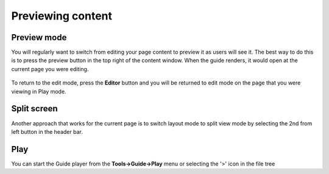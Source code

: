 .. meta::
   :description: Previewing content


Previewing content
==================

Preview mode
************
You will regularly want to switch from editing your page content to preview it as users will see it. The best way to do this is to press the preview button in the top right of the content window. When the guide renders, it would open at the current page you were editing.

  .. image:: /img/guides/preview-button.png
     :alt: Preview button


To return to the edit mode, press the **Editor** button and you will be returned to edit mode on the page that you were viewing in Play mode.

  .. image:: /img/guides/editor-button.png
     :alt: Editor Button



Split screen
************
Another approach that works for the current page is to switch layout mode to split view mode by selecting the 2nd from left button in the header bar.

  .. image:: /img/guides/split-button.png
     :alt: Split Button


Play
****
You can start the Guide player from the **Tools->Guide->Play** menu or selecting the '>' icon in the file tree
